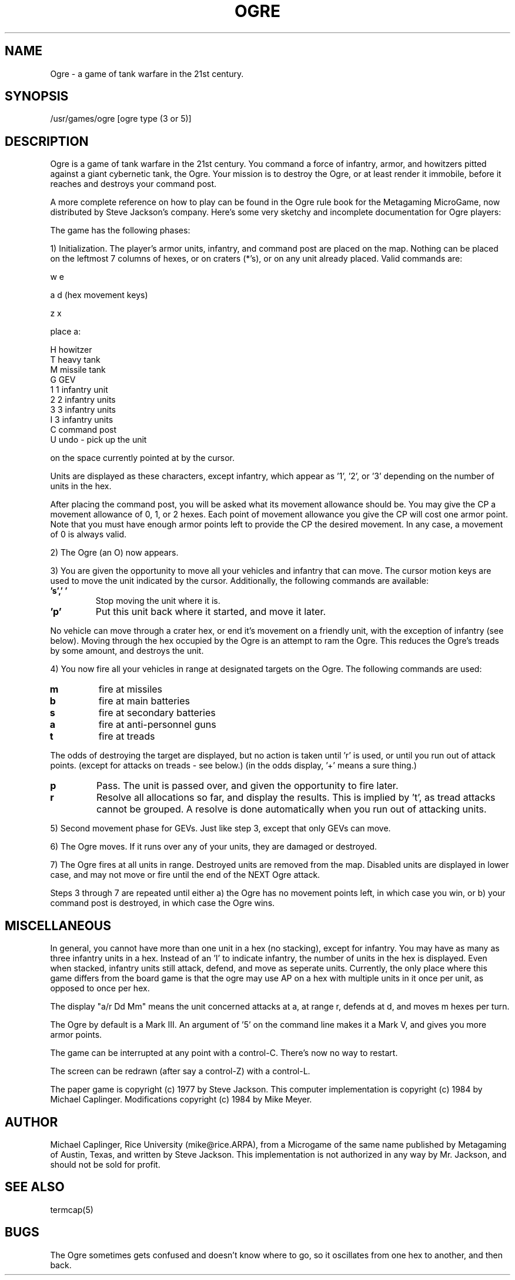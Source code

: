.TH OGRE 6
.UC 4
.SH NAME
Ogre - a game of tank warfare in the 21st century.
.SH SYNOPSIS
/usr/games/ogre [ogre type (3 or 5)]
.SH DESCRIPTION
.PP
Ogre is a game of tank warfare in the 21st century.  You command a force of
infantry, armor, and howitzers pitted against a giant cybernetic tank, the
Ogre.  Your mission is to destroy the Ogre, or at least render it immobile,
before it reaches and destroys your command post.
.PP
A more complete reference on how to play can be found in the Ogre rule book
for the Metagaming MicroGame, now distributed by Steve Jackson's company.
Here's some very sketchy and incomplete documentation for Ogre players:
.PP
The game has the following phases:
.PP
1) Initialization.  The player's armor units, infantry, and command post
are placed on the map.  Nothing can be placed on the leftmost 7
columns of hexes, or on craters (*'s), or on any unit already placed.
Valid commands are:
.nf

           w   e

        a         d    (hex movement keys)

           z   x

            place a:

        H   howitzer
        T   heavy tank
        M   missile tank
        G   GEV
        1   1 infantry unit
        2   2 infantry units
        3   3 infantry units
        I   3 infantry units
        C   command post
        U   undo - pick up the unit
.fi

on the space currently pointed at by the cursor.
.PP
Units are displayed as these characters, except infantry, which appear
as '1', '2', or '3' depending on the number of units in the hex.
.PP
After placing the command post, you will be asked what its movement
allowance should be. You may give the CP a movement allowance of
0, 1, or 2 hexes. Each point of movement allowance you give the CP
will cost one armor point. Note that you must have enough armor
points left to provide the CP the desired movement. In any case, a
movement of 0 is always valid.
.PP
2) The Ogre (an O) now appears.
.PP
3) You are given the opportunity to move all your vehicles and infantry
that can move.  The cursor motion keys are used to move the unit indicated
by the cursor.  Additionally, the following commands are available:
.TP
.B 's',' '
Stop moving the unit where it is.
.TP
.B 'p'
Put this unit back where it started, and move it later.
.PP
No vehicle can move through a crater hex, or end it's movement on a friendly
unit, with the exception of infantry (see below).
Moving through the hex occupied by the Ogre is an attempt to ram the
Ogre.  This reduces the Ogre's treads by some amount, and destroys the
unit.
.PP
4) You now fire all your vehicles in range at designated targets on the
Ogre.  The following commands are used:
.TP     
.B m  
fire at missiles
.TP
.B b   
fire at main batteries
.TP
.B s   
fire at secondary batteries
.TP        
.B a   
fire at anti-personnel guns
.TP        
.B t   
fire at treads
.PP
The odds of destroying the target are displayed, but no action
is taken until 'r' is used, or until you run out of attack points.
(except for attacks on treads - see below.)
(in the odds display, '+' means a sure thing.)
.TP 
.B p   
Pass. The unit is passed over, and given the opportunity to fire
later.
.TP        
.B r   
Resolve all allocations so far, and display the results.  This
is implied by 't', as tread attacks cannot be grouped.  A resolve
is done automatically when you run out of attacking units.
.PP
5) Second movement phase for GEVs.  Just like step 3, except that only GEVs
can move.
.PP
6) The Ogre moves.  If it runs over any of your units, they are damaged
or destroyed.
.PP
7) The Ogre fires at all units in range.  Destroyed units are removed from
the map.  Disabled units are displayed in lower case, and may not
move or fire until the end of the NEXT Ogre attack.
.PP
Steps 3 through 7 are repeated until either
a) the Ogre has no movement points left, in which case you win, or
b) your command post is destroyed, in which case the Ogre wins.
.SH MISCELLANEOUS
.PP
In general, you cannot have more than one unit in a hex (no stacking),
except for infantry. You may have as many as three infantry units in a hex.
Instead of an 'I' to indicate infantry, the number of units in the hex is
displayed.  Even when stacked, infantry units still attack, defend, and
move as seperate units.  Currently, the only place where this game differs
from the board game is that the ogre may use AP on a hex with multiple
units in it once per unit, as opposed to once per hex.
.PP
The display "a/r Dd Mm" means the unit concerned attacks at a, at range r,
defends at d, and moves m hexes per turn.
.PP
The Ogre by default is a Mark III.  An argument of '5' on the command line
makes it a Mark V, and gives you more armor points.
.PP
The game can be interrupted at any point with a control-C.  There's now
no way to restart.
.PP
The screen can be redrawn (after say a control-Z) with a control-L.
.PP
The paper game is copyright (c) 1977 by Steve Jackson.  This computer
implementation is copyright (c) 1984 by Michael Caplinger.
Modifications copyright (c) 1984 by Mike Meyer.
.SH AUTHOR
Michael Caplinger, Rice University (mike@rice.ARPA), from a Microgame of the
same name published by Metagaming of Austin, Texas, and written by Steve
Jackson.  This implementation is not authorized in any way by Mr. Jackson,
and should not be sold for profit.
.SH SEE ALSO
termcap(5)
.SH BUGS
.PP
The Ogre sometimes gets confused and doesn't know where to go, so it
oscillates from one hex to another, and then back.
